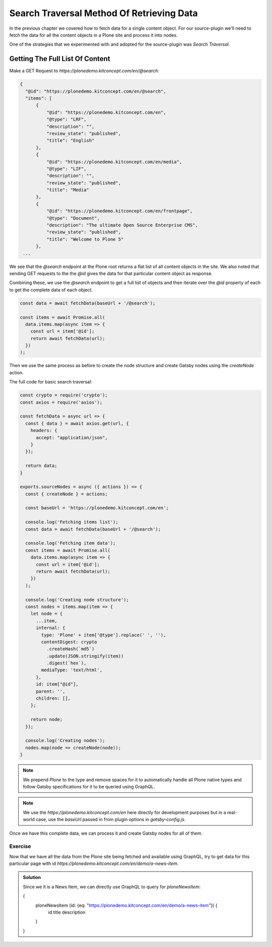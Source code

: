 Search Traversal Method Of Retrieving Data
==========================================

In the previous chapter we covered how to fetch data for a single content object.
For our source-plugin we'll need to fetch the data for all the content objects in a Plone site and process it into nodes.

One of the strategies that we experimented with and adopted for the source-plugin was `Search Traversal`.


Getting The Full List Of Content
--------------------------------

Make a GET Request to `https://plonedemo.kitconcept.com/en/@search`:

.. code-block:: none

  {
    "@id": "https://plonedemo.kitconcept.com/en/@search",
    "items": [
        {
            "@id": "https://plonedemo.kitconcept.com/en",
            "@type": "LRF",
            "description": "",
            "review_state": "published",
            "title": "English"
        },
        {
            "@id": "https://plonedemo.kitconcept.com/en/media",
            "@type": "LIF",
            "description": "",
            "review_state": "published",
            "title": "Media"
        },
        {
            "@id": "https://plonedemo.kitconcept.com/en/frontpage",
            "@type": "Document",
            "description": "The ultimate Open Source Enterprise CMS",
            "review_state": "published",
            "title": "Welcome to Plone 5"
        },
   ...


We see that the `@search` endpoint at the Plone root returns a flat list of all content objects in the site.
We also noted that sending GET requests to the the `@id` gives the data for that particular content object as response.

Combining these, we use the `@search` endpoint to get a full list of objects and then iterate over the `@id` property of each to get the complete data of each object.

.. code-block:: javascript

  const data = await fetchData(baseUrl + '/@search');

  const items = await Promise.all(
    data.items.map(async item => {
      const url = item['@id'];
      return await fetchData(url);
    })
  );

Then we use the same process as before to create the node structure and create Gatsby nodes using the `createNode` action.

The full code for basic search traversal:

.. code-block:: javascript

  const crypto = require('crypto');
  const axios = require('axios');

  const fetchData = async url => {
    const { data } = await axios.get(url, {
      headers: {
        accept: "application/json",
      }
    });

    return data;
  }

  exports.sourceNodes = async ({ actions }) => {
    const { createNode } = actions;

    const baseUrl = 'https://plonedemo.kitconcept.com/en';

    console.log('Fetching items list');
    const data = await fetchData(baseUrl + '/@search');

    console.log('Fetching item data');
    const items = await Promise.all(
      data.items.map(async item => {
        const url = item['@id'];
        return await fetchData(url);
      })
    );

    console.log('Creating node structure');
    const nodes = items.map(item => {
      let node = {
        ...item,
        internal: {
          type: 'Plone' + item['@type'].replace(' ', ''),
          contentDigest: crypto
            .createHash(`md5`)
            .update(JSON.stringify(item))
            .digest(`hex`),
          mediaType: 'text/html',
        },
        id: item["@id"],
        parent: '',
        children: [],
      };

      return node;
    });

    console.log('Creating nodes');
    nodes.map(node => createNode(node));
  }

.. note::
  We prepend `Plone` to the type and remove spaces for it to automatically handle all Plone native types and follow Gatsby specifications for it to be queried using GraphQL.

.. note::
  We use the `https://plonedemo.kitconcept.com/en` here directly for development purposes but in a real-world case, use the `baseUrl` passed in from plugin options in `gatsby-config.js`.

Once we have this complete data, we can process it and create Gatsby nodes for all of them.

Exercise
++++++++

Now that we have all the data from the Plone site being fetched and available using GraphQL, try to get data for this particular page with id `https://plonedemo.kitconcept.com/en/demo/a-news-item`.

..  admonition:: Solution
    :class: toggle

    Since we it is a News Item, we can directly use GraphQL to query for `ploneNewsItem`:

    .. code-block:: none

    {
      ploneNewsItem (id: {eq: "https://plonedemo.kitconcept.com/en/demo/a-news-item"}) {
        id
        title
        description
      }
    }


